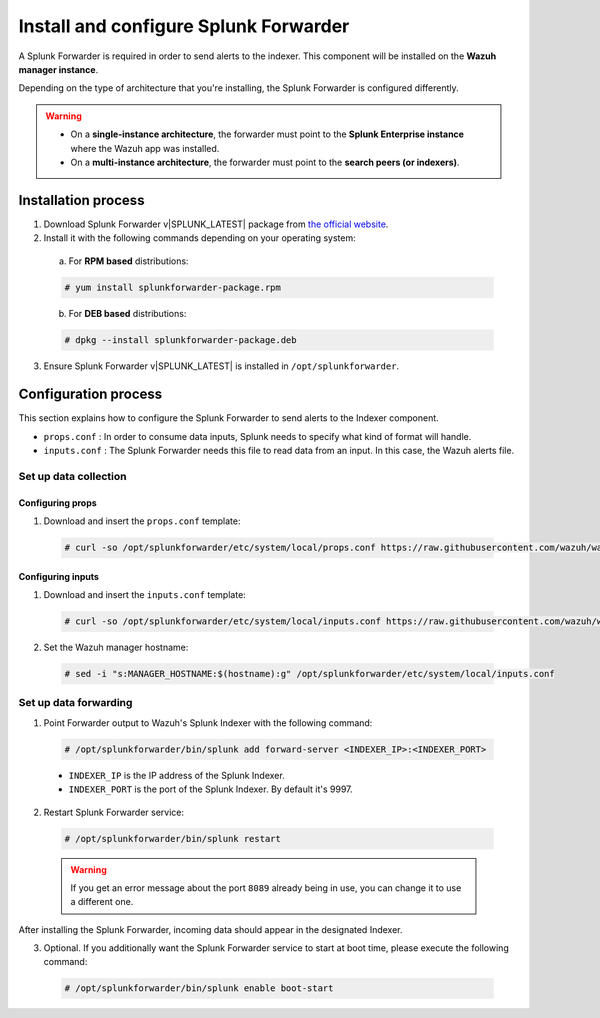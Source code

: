 .. Copyright (C) 2018 Wazuh, Inc.

.. _splunk_forwarder:

Install and configure Splunk Forwarder
======================================

A Splunk Forwarder is required in order to send alerts to the indexer. This component will be installed on the **Wazuh manager instance**.

Depending on the type of architecture that you're installing, the Splunk Forwarder is configured differently.

.. warning::
  - On a **single-instance architecture**, the forwarder must point to the **Splunk Enterprise instance** where the Wazuh app was installed.
  - On a **multi-instance architecture**, the forwarder must point to the **search peers (or indexers)**.

Installation process
--------------------

1. Download Splunk Forwarder v|SPLUNK_LATEST| package from `the official website <https://www.splunk.com/en_us/download/universal-forwarder.html>`_.

2. Install it with the following commands depending on your operating system:

  a) For **RPM based** distributions:

  .. code-block:: console

    # yum install splunkforwarder-package.rpm

  b) For **DEB based** distributions:

  .. code-block:: console

    # dpkg --install splunkforwarder-package.deb

3. Ensure Splunk Forwarder v|SPLUNK_LATEST| is installed in ``/opt/splunkforwarder``.

Configuration process
---------------------

This section explains how to configure the Splunk Forwarder to send alerts to the Indexer component.

- ``props.conf`` : In order to consume data inputs, Splunk needs to specify what kind of format will handle.
- ``inputs.conf`` : The Splunk Forwarder needs this file to read data from an input. In this case, the Wazuh alerts file.

Set up data collection
^^^^^^^^^^^^^^^^^^^^^^

Configuring props
+++++++++++++++++

1. Download and insert the ``props.conf`` template:

  .. code-block:: console

    # curl -so /opt/splunkforwarder/etc/system/local/props.conf https://raw.githubusercontent.com/wazuh/wazuh/3.7/extensions/splunk/props.conf

Configuring inputs
++++++++++++++++++

1. Download and insert the ``inputs.conf`` template:

  .. code-block:: console

    # curl -so /opt/splunkforwarder/etc/system/local/inputs.conf https://raw.githubusercontent.com/wazuh/wazuh/3.7/extensions/splunk/inputs.conf

2. Set the Wazuh manager hostname:

  .. code-block:: console

    # sed -i "s:MANAGER_HOSTNAME:$(hostname):g" /opt/splunkforwarder/etc/system/local/inputs.conf

Set up data forwarding
^^^^^^^^^^^^^^^^^^^^^^

1. Point Forwarder output to Wazuh's Splunk Indexer with the following command:

  .. code-block:: console

    # /opt/splunkforwarder/bin/splunk add forward-server <INDEXER_IP>:<INDEXER_PORT>

  - ``INDEXER_IP`` is the IP address of the Splunk Indexer.
  - ``INDEXER_PORT`` is the port of the Splunk Indexer. By default it's 9997.

2. Restart Splunk Forwarder service:

  .. code-block:: console

    # /opt/splunkforwarder/bin/splunk restart

  .. warning::
    If you get an error message about the port ``8089`` already being in use, you can change it to use a different one.

After installing the Splunk Forwarder, incoming data should appear in the designated Indexer.

3. Optional. If you additionally want the Splunk Forwarder service to start at boot time, please execute the following command:

  .. code-block:: console

    # /opt/splunkforwarder/bin/splunk enable boot-start
